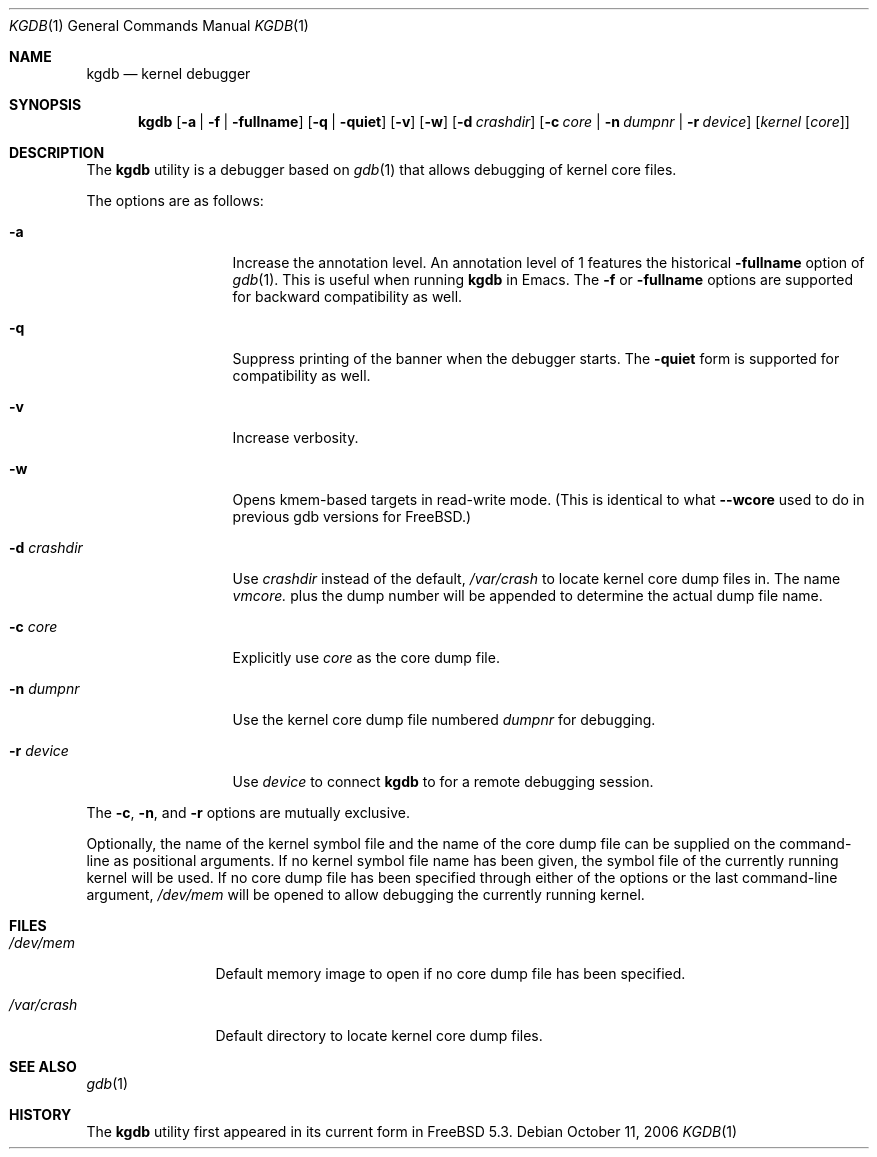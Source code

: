 .\" Copyright (c) 2004 Marcel Moolenaar
.\" All rights reserved.
.\"
.\" Redistribution and use in source and binary forms, with or without
.\" modification, are permitted provided that the following conditions
.\" are met:
.\" 1. Redistributions of source code must retain the above copyright
.\"    notice, this list of conditions and the following disclaimer.
.\" 2. Redistributions in binary form must reproduce the above copyright
.\"    notice, this list of conditions and the following disclaimer in the
.\"    documentation and/or other materials provided with the distribution.
.\"
.\" THIS SOFTWARE IS PROVIDED BY THE AUTHOR ``AS IS'' AND ANY EXPRESS OR
.\" IMPLIED WARRANTIES, INCLUDING, BUT NOT LIMITED TO, THE IMPLIED WARRANTIES
.\" OF MERCHANTABILITY AND FITNESS FOR A PARTICULAR PURPOSE ARE DISCLAIMED.
.\" IN NO EVENT SHALL THE AUTHOR BE LIABLE FOR ANY DIRECT, INDIRECT,
.\" INCIDENTAL, SPECIAL, EXEMPLARY, OR CONSEQUENTIAL DAMAGES (INCLUDING,
.\" BUT NOT LIMITED TO, PROCUREMENT OF SUBSTITUTE GOODS OR SERVICES;
.\" LOSS OF USE, DATA, OR PROFITS; OR BUSINESS INTERRUPTION) HOWEVER CAUSED
.\" AND ON ANY THEORY OF LIABILITY, WHETHER IN CONTRACT, STRICT LIABILITY,
.\" OR TORT (INCLUDING NEGLIGENCE OR OTHERWISE) ARISING IN ANY WAY
.\" OUT OF THE USE OF THIS SOFTWARE, EVEN IF ADVISED OF THE POSSIBILITY OF
.\" SUCH DAMAGE.
.\"
.\" $MidnightBSD$
.\"
.Dd October 11, 2006
.Dt KGDB 1
.Os
.Sh NAME
.Nm kgdb
.Nd "kernel debugger"
.Sh SYNOPSIS
.Nm
.Op Fl a | Fl f | Fl fullname
.Op Fl q | Fl quiet
.Op Fl v
.Op Fl w
.Op Fl d Ar crashdir
.Op Fl c Ar core | Fl n Ar dumpnr | Fl r Ar device
.Op Ar kernel Op Ar core
.Sh DESCRIPTION
The
.Nm
utility is a debugger based on
.Xr gdb 1
that allows debugging of kernel core files.
.Pp
The options are as follows:
.Bl -tag -width ".Fl d Ar crashdir"
.It Fl a
Increase the annotation level.
An annotation level of 1 features the historical
.Fl fullname
option of
.Xr gdb 1 .
This is useful when running
.Nm
in Emacs.
The
.Fl f
or
.Fl fullname
options are supported for backward compatibility as well.
.It Fl q
Suppress printing of the banner when the debugger starts.
The
.Fl quiet
form is supported for compatibility as well.
.It Fl v
Increase verbosity.
.It Fl w
Opens kmem-based targets in read-write mode.
(This is identical to what
.Fl -wcore
used to do in previous
gdb versions for
.Fx . )
.It Fl d Ar crashdir
Use
.Ar crashdir
instead of the default,
.Pa /var/crash
to locate kernel core dump files in.
The name
.Pa vmcore.
plus the dump number will be appended to determine
the actual dump file name.
.It Fl c Ar core
Explicitly use
.Ar core
as the core dump file.
.It Fl n Ar dumpnr
Use the kernel core dump file numbered
.Ar dumpnr
for debugging.
.It Fl r Ar device
Use
.Ar device
to connect
.Nm
to for a remote debugging session.
.El
.Pp
The
.Fl c , n ,
and
.Fl r
options are mutually exclusive.
.Pp
Optionally, the name of the kernel symbol file and
the name of the core dump file can be supplied on the
command-line as positional arguments.
If no kernel symbol file name has been given, the
symbol file of the currently running kernel will be
used.
If no core dump file has been specified through either
of the options or the last command-line argument,
.Pa /dev/mem
will be opened to allow debugging the currently running
kernel.
.Sh FILES
.Bl -tag -width ".Pa /var/crash"
.It Pa /dev/mem
Default memory image to open if no core dump file
has been specified.
.It Pa /var/crash
Default directory to locate kernel core dump files.
.El
.Sh SEE ALSO
.Xr gdb 1
.Sh HISTORY
The
.Nm
utility first appeared in its current form in
.Fx 5.3 .

